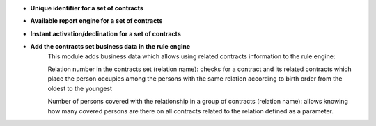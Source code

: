- **Unique identifier for a set of contracts**

- **Available report engine for a set of contracts**

- **Instant activation/declination for a set of contracts**

- **Add the contracts set business data in the rule engine**
    This module adds business data which allows using related contracts
    information to the rule engine:

    Relation number in the contracts set (relation name): checks for a contract
    and its related contracts which place the person occupies among the persons
    with the same relation according to birth order from the oldest to the
    youngest

    Number of persons covered with the relationship in a group of contracts
    (relation name): allows knowing how many covered persons are there on
    all contracts related to the relation defined as a parameter.
